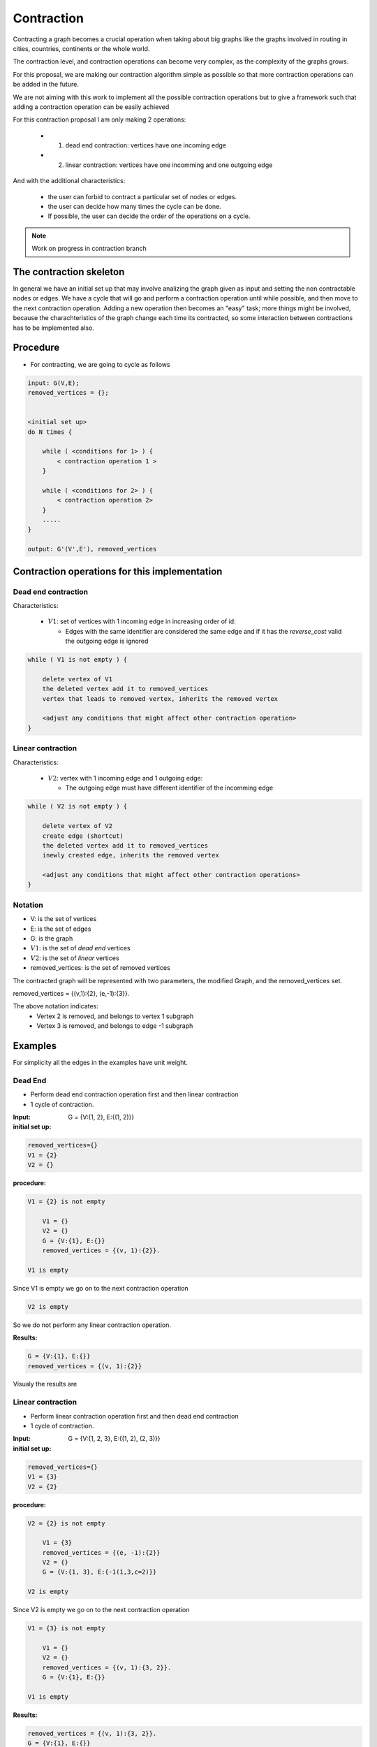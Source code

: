 
.. _contraction:

Contraction
===============================================================================

Contracting a graph becomes a crucial operation when taking about big graphs like
the graphs involved in routing in cities, countries, continents or the whole world.

The contraction level, and contraction operations can become very complex, as the complexity
of the graphs grows.

For this proposal, we are making our contraction algorithm simple as possible so that
more contraction operations can be added in the future.

We are not aiming with this work to implement all the possible contraction operations
but to give a framework such that adding a contraction operation can be easily achieved

For this contraction proposal I am only making 2 operations:

 - 1) dead end contraction: vertices have one incoming edge
 - 2) linear contraction: vertices have one incomming and one outgoing edge
   

And with the additional characteristics:

  - the user can forbid to contract a particular set of nodes or edges.
  - the user can decide how many times the cycle can be done.
  - If possible, the user can decide the order of the operations on a cycle.

.. note:: Work on progress in contraction branch


The contraction skeleton
-------------------------------------------------------------------------------

In general we have an initial set up that may involve analizing the graph given as input and setting the
non contractable nodes or edges. We have a cycle that will go and perform a contraction operation
until while possible, and then move to the next contraction operation.
Adding a new operation then becomes an "easy" task; more things might be involved, because the
charachteristics of the graph change each time its contracted, so some interaction between contractions
has to be implemented also.

Procedure
---------

* For contracting, we are going to cycle as follows

.. code-block:: none

    input: G(V,E);
    removed_vertices = {};


    <initial set up>
    do N times {

        while ( <conditions for 1> ) {
            < contraction operation 1 >
        }
       
        while ( <conditions for 2> ) {
            < contraction operation 2>
        }
        .....
    }

    output: G'(V',E'), removed_vertices



Contraction operations for this implementation
-------------------------------------------------------------------------------

Dead end contraction
+++++++++++++++++++++

Characteristics:

  - :math:`V1`: set of vertices with 1 incoming edge in increasing order of id:

    - Edges with the same identifier are considered the same edge
      and if it has the `reverse_cost` valid the outgoing edge is ignored

.. code-block:: none


    while ( V1 is not empty ) {

        delete vertex of V1
        the deleted vertex add it to removed_vertices
        vertex that leads to removed vertex, inherits the removed vertex

        <adjust any conditions that might affect other contraction operation>
    }



Linear contraction
+++++++++++++++++++++

Characteristics:

  - :math:`V2`: vertex with 1 incoming edge and 1 outgoing edge:

    - The outgoing edge must have different identifier of the incomming edge

.. code-block:: none

    while ( V2 is not empty ) {

        delete vertex of V2
        create edge (shortcut)
        the deleted vertex add it to removed_vertices
        inewly created edge, inherits the removed vertex

        <adjust any conditions that might affect other contraction operations>
    }



Notation
++++++++++

* V: is the set of vertices
* E: is the set of edges
* G: is the graph
* :math:`V1`: is the set of *dead end* vertices 
* :math:`V2`: is the set of *linear* vertices
* removed_vertices: is the set of removed vertices

The contracted graph will be represented with two parameters, the modified Graph, and the removed_vertices set.

removed_vertices = {(v,1):{2}, (e,-1):{3}}.


The above notation indicates:
  - Vertex 2 is removed, and belongs to vertex 1 subgraph
  - Vertex 3 is removed, and belongs to edge -1 subgraph


Examples
-------------------------------------------------------------------------------

For simplicity all the edges in the examples have unit weight.

Dead End
+++++++++++++++++

* Perform dead end contraction operation first and then linear contraction
* 1 cycle of contraction.

.. image:: images/twoNodesoneEdge_a.png

:Input:  G = {V:{1, 2}, E:{(1, 2)}}

:initial set up:

.. code-block:: none

    removed_vertices={}
    V1 = {2}
    V2 = {}


:procedure:

.. code-block:: none

    V1 = {2} is not empty

        V1 = {}
        V2 = {}
        G = {V:{1}, E:{}}
        removed_vertices = {(v, 1):{2}}.

    V1 is empty

Since V1 is empty we go on to the next contraction operation
    
.. code-block:: none

    V2 is empty
    

So we do not perform any linear contraction operation.

:Results:

.. code-block:: none

    G = {V:{1}, E:{}}
    removed_vertices = {(v, 1):{2}}

Visualy the results are
    
.. image:: images/twoNodesoneEdge_b.png



Linear contraction
++++++++++++++++++++

* Perform linear contraction operation first and then dead end contraction
* 1 cycle of contraction.

.. image:: images/threeNodestwoEdges_a.png


:Input: G = {V:{1, 2, 3}, E:{(1, 2), (2, 3)}}


:initial set up:

.. code-block:: none

    removed_vertices={}
    V1 = {3}
    V2 = {2}

:procedure:

.. code-block:: none

    V2 = {2} is not empty

        V1 = {3}
        removed_vertices = {(e, -1):{2}}
        V2 = {}
        G = {V:{1, 3}, E:{-1(1,3,c=2)}}

    V2 is empty

.. image:: images/threeNodestwoEdges_b.png

Since V2 is empty we go on to the next contraction operation
    
.. code-block:: none

    V1 = {3} is not empty

        V1 = {}
        V2 = {}
        removed_vertices = {(v, 1):{3, 2}}.
        G = {V:{1}, E:{}}

    V1 is empty


:Results:

.. code-block:: none

    removed_vertices = {(v, 1):{3, 2}}.
    G = {V:{1}, E:{}}

Visualy the results are
    
.. image:: images/threeNodestwoEdges_c.png
 


Sample Data
++++++++++++++++++++++++

* Perform dead end contraction operation first and then linear contraction
* 1 cycle of contraction.

.. image:: images/undirected_sampledata_a.png

:Input:  G = {V:{1, 2, 3, 4, 5, 6, 7, 8, 9, 10, 11, 12, 13, 14, 15, 16, 17}, 
E:{1(1, 2), 2(2,3), 3(3,4), 4(2,5), 5(3,6), 6(7,8), 7(8,5), 8(5,6), 9(6,9), 10(5,10), 11(6,11), 12(10,11), 13(11,12), 14(10,13), 15(9,12), 16(4,9), 17(14,15), 18(16,17)}}

:initial set up:

.. code-block:: none

    removed_vertices={}
    V1 = {1,7,13,14,15,16,17}
    V2 = {4,8,12}


:procedure:

.. code-block:: none

    V1 = {1,7,13,14,15,16,17} is not empty

        V1 = {7,13,14,15,16,17}
        V2 = {2,4,8,12}
        G = {V:{2, 3, 4, 5, 6, 7, 8, 9, 10, 11, 12, 13, 14, 15, 16, 17}, 
        E:{2(2,3), 3(3,4), 4(2,5), 5(3,6), 6(7,8), 7(8,5), 8(5,6), 9(6,9), 10(5,10), 11(6,11), 12(10,11), 13(11,12), 14(10,13), 15(9,12), 16(4,9), 17(14,15), 18(16,17)}}
        removed_vertices = {(v, 2):{1}}.

    
    V1 = {7,13,14,15,16,17} is not empty

        V1 = {8,13,14,15,16,17}
        V2 = {2,4,12}
        G = {V:{2, 3, 4, 5, 6, 8, 9, 10, 11, 12, 13, 14, 15, 16, 17}, 
        E:{2(2,3), 3(3,4), 4(2,5), 5(3,6), 7(8,5), 8(5,6), 9(6,9), 10(5,10), 11(6,11), 12(10,11), 13(11,12), 14(10,13), 15(9,12), 16(4,9), 17(14,15), 18(16,17)}}
        removed_vertices = {(v, 2):{1}, (v,8):{7}}.

    V1 = {8,13,14,15,16,17} is not empty

        V1 = {13,14,15,16,17}
        V2 = {2,4,12}
        G = {V:{2, 3, 4, 5, 6, 9, 10, 11, 12, 13, 14, 15, 16, 17}, 
        E:{2(2,3), 3(3,4), 4(2,5), 5(3,6), 8(5,6), 9(6,9), 10(5,10), 11(6,11), 12(10,11), 13(11,12), 14(10,13), 15(9,12), 16(4,9), 17(14,15), 18(16,17)}}
        removed_vertices = {(v, 2):{1}, (v,5):{8,7}}.

    V1 = {13,14,15,16,17} is not empty

        V1 = {14,15,16,17}
        V2 = {2,4,10,12}
        G = {V:{2, 3, 4, 5, 6, 9, 10, 11, 12, 14, 15, 16, 17}, 
        E:{2(2,3), 3(3,4), 4(2,5), 5(3,6), 8(5,6), 9(6,9), 10(5,10), 11(6,11), 12(10,11), 13(11,12), 15(9,12), 16(4,9), 17(14,15), 18(16,17)}}
        removed_vertices = {(v, 2):{1}, (v,5):{8,7}, (v,10):{13}}.

    V1 = {14,15,16,17} is not empty

        V1 = {16,17}
        V2 = {2,4,10,12}
        G = {V:{2, 3, 4, 5, 6, 9, 10, 11, 12, 15, 16, 17}, 
        E:{2(2,3), 3(3,4), 4(2,5), 5(3,6), 8(5,6), 9(6,9), 10(5,10), 11(6,11), 12(10,11), 13(11,12), 15(9,12), 16(4,9)}, 18(16,17)}
        removed_vertices = {(v, 2):{1}, (v,5):{8,7}, (v,10):{13}, (v,15):{14}}.

    V1 = {16,17} is not empty

        V1 = {}
        V2 = {2,4,10,12}
        G = {V:{2, 3, 4, 5, 6, 9, 10, 11, 12, 15, 17}, 
        E:{2(2,3), 3(3,4), 4(2,5), 5(3,6), 8(5,6), 9(6,9), 10(5,10), 11(6,11), 12(10,11), 13(11,12), 15(9,12), 16(4,9)}}
        removed_vertices = {(v, 2):{1}, (v,5):{8,7}, (v,10):{13}, (v,15):{14}, (v,17):{16}}.

    Since V1 is empty we go on to the next contraction operation
    
.. image:: images/undirected_sampledata_b.png

.. code-block:: none

    V2 = {2,4,10,12} is not empty

        V1 = {}
        V2 = {4,10,12}
        G = {V:{3, 4, 5, 6, 9, 10, 11, 12, 15, 17}, 
        E:{-1(3,5), 3(3,4), 5(3,6), 8(5,6), 9(6,9), 10(5,10), 11(6,11), 12(10,11), 13(11,12), 15(9,12), 16(4,9)}}
        removed_vertices = {(e, -1):{1,2}, (v, 2):{1}, (v,5):{8,7}, (v,10):{13}, (v,15):{14}, (v,17):{16}}.

    V2 = {4,10,12} is not empty

        V1 = {}
        V2 = {10,12}
        G = {V:{3, 5, 6, 9, 10, 11, 12, 15, 17}, 
        E:{-1(3,5),-2(3,9), 5(3,6), 8(5,6), 9(6,9), 10(5,10), 11(6,11), 12(10,11), 13(11,12), 15(9,12)}}
        removed_vertices = {(e, -1):{1,2}, (e, -2):{4}, (v, 2):{1}, (v,5):{8,7}, (v,10):{13}, (v,15):{14}, (v,17):{16}}.

    V2 = {10,12} is not empty

        V1 = {}
        V2 = {12}
        G = {V:{3, 5, 6, 9, 11, 12, 15, 17}, 
        E:{-1(3,5),-2(3,9), -3(5,11), 5(3,6), 8(5,6), 9(6,9), 11(6,11), 13(11,12), 15(9,12)}}
        removed_vertices = {(e, -1):{1,2}, (e, -2):{4}, (e,-3):{10,13}, (v, 2):{1}, (v,5):{8,7}, (v,15):{14}, (v,17):{16}}.

    V2 = {12} is not empty

        V1 = {}
        V2 = {}
        G = {V:{3, 5, 6, 9, 11, 15, 17}, 
        E:{-1(3,5),-2(3,9), -3(5,11), -4(9,11), 5(3,6), 8(5,6), 9(6,9), 11(6,11)}}
        removed_vertices = {(e, -1):{1,2}, (e, -2):{4}, (e,-3):{10,13}, (e, -4):{12}, (v, 2):{1}, (v,5):{8,7}, (v,15):{14}, (v,17):{16}}.

     Since V1 and V2 are empty we stop our contraction here. 

:Results:

.. code-block:: none

    G = {V:{3, 5, 6, 9, 11, 15, 17}, 
        E:{-1(3,5),-2(3,9), -3(5,11), -4(9,11), 5(3,6), 8(5,6), 9(6,9), 11(6,11)}}
    removed_vertices = {(e, -1):{1,2}, (e, -2):{4}, (e,-3):{10,13}, (e, -4):{12}, (v, 2):{1}, (v,5):{8,7}, (v,15):{14}, (v,17):{16}}.

Visualy the results are
    
.. image:: images/undirected_sampledata_c.png


References
++++++++++++++++++++++++++

* http://www.cs.cmu.edu/afs/cs/academic/class/15210-f12/www/lectures/lecture16.pdf
* http://algo2.iti.kit.edu/documents/routeplanning/geisberger_dipl.pdf
